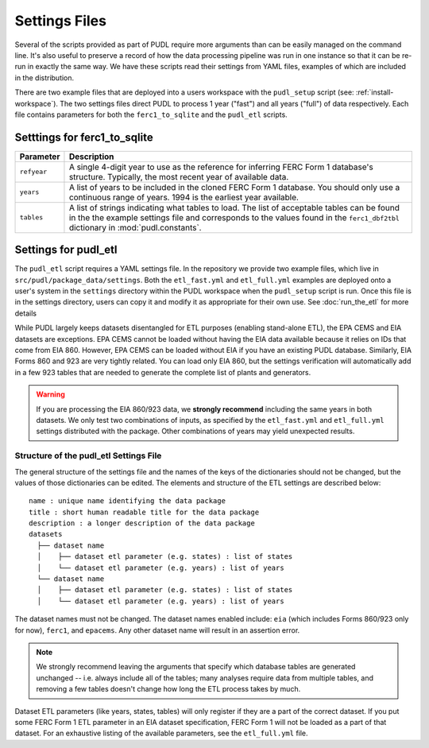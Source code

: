 .. _settings_files:

===============================================================================
Settings Files
===============================================================================

Several of the scripts provided as part of PUDL require more arguments than can be
easily managed on the command line. It's also useful to preserve a record of how the
data processing pipeline was run in one instance so that it can be re-run in exactly the
same way. We have these scripts read their settings from YAML files, examples of
which are included in the distribution.

There are two example files that are deployed into a users workspace with the
``pudl_setup`` script (see: :ref:`install-workspace`). The two settings files direct
PUDL to process 1 year ("fast") and all years ("full") of data respectively. Each
file contains parameters for both the ``ferc1_to_sqlite`` and the ``pudl_etl``
scripts.

-------------------------------------------------------------------------------
Setttings for ferc1_to_sqlite
-------------------------------------------------------------------------------

.. list-table::
   :header-rows: 1
   :widths: auto

   * - Parameter
     - Description
   * - ``refyear``
     - A single 4-digit year to use as the reference for inferring FERC Form 1
       database's structure. Typically, the most recent year of available data.
   * - ``years``
     - A list of years to be included in the cloned FERC Form 1 database. You
       should only use a continuous range of years. 1994 is the earliest year
       available.
   * - ``tables``
     - A list of strings indicating what tables to load. The list of acceptable
       tables can be found in the the example settings file and corresponds to
       the values found in the ``ferc1_dbf2tbl`` dictionary in
       :mod:`pudl.constants`.

-------------------------------------------------------------------------------
Settings for pudl_etl
-------------------------------------------------------------------------------

The ``pudl_etl`` script requires a YAML settings file. In the repository we
provide two example files, which live in ``src/pudl/package_data/settings``.
Both the ``etl_fast.yml`` and ``etl_full.yml`` examples are deployed onto a
user's system in the ``settings`` directory within the PUDL workspace when the
``pudl_setup`` script is run. Once this file is in the settings directory, users
can copy it and modify it as appropriate for their own use. See
:doc:`run_the_etl` for more details

While PUDL largely keeps datasets disentangled for ETL purposes (enabling
stand-alone ETL), the EPA CEMS and EIA datasets are exceptions. EPA CEMS cannot
be loaded without having the EIA data available because it relies on IDs that
come from EIA 860. However, EPA CEMS can be loaded without EIA if you have an existing
PUDL database. Similarly, EIA Forms 860 and 923 are very tightly related.
You can load only EIA 860, but the settings verification will automatically add
in a few 923 tables that are needed to generate the complete list of plants and
generators.

.. warning::

    If you are processing the EIA 860/923 data, we **strongly recommend**
    including the same years in both datasets. We only test two combinations of
    inputs, as specified by the ``etl_fast.yml`` and ``etl_full.yml`` settings
    distributed with the package.  Other combinations of years may yield
    unexpected results.

Structure of the pudl_etl Settings File
^^^^^^^^^^^^^^^^^^^^^^^^^^^^^^^^^^^^^^^

The general structure of the settings file and the names of the keys of the
dictionaries should not be changed, but the values of those dictionaries
can be edited. The elements and structure of the ETL settings
are described below::

    name : unique name identifying the data package
    title : short human readable title for the data package
    description : a longer description of the data package
    datasets
      ├── dataset name
      │    ├── dataset etl parameter (e.g. states) : list of states
      │    └── dataset etl parameter (e.g. years) : list of years
      └── dataset name
      │    ├── dataset etl parameter (e.g. states) : list of states
      │    └── dataset etl parameter (e.g. years) : list of years

The dataset names must not be changed. The dataset names enabled include:
``eia`` (which includes Forms 860/923 only for now), ``ferc1``, and ``epacems``.
Any other dataset name will result in an assertion error.

.. note::

    We strongly recommend leaving the arguments that specify which database
    tables are generated unchanged -- i.e. always include all of the tables;
    many analyses require data from multiple tables, and removing a few
    tables doesn't change how long the ETL process takes by much.

Dataset ETL parameters (like years, states, tables) will only register if they
are a part of the correct dataset. If you put some FERC Form 1 ETL parameter in
an EIA dataset specification, FERC Form 1 will not be loaded as a part of that
dataset. For an exhaustive listing of the available parameters, see the
``etl_full.yml`` file.
